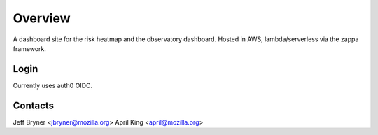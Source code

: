 Overview
========

A dashboard site for the risk heatmap and the observatory dashboard.
Hosted in AWS, lambda/serverless via the zappa framework. 

Login
-----
Currently uses auth0 OIDC. 

Contacts
--------
Jeff Bryner <jbryner@mozilla.org>
April King  <april@mozilla.org>

